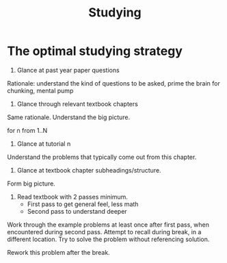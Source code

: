:PROPERTIES:
:ID:       afdb03c4-6cef-4635-89ba-3c9291b3d097
:END:
#+title: Studying

* The optimal studying strategy
1. Glance at past year paper questions
Rationale: understand the kind of questions to be asked, prime the
brain for chunking, mental pump

2. Glance through relevant textbook chapters
Same rationale. Understand the big picture.

for n from 1..N
3. Glance at tutorial n
Understand the problems that typically come out from this chapter.

4. Glance at textbook chapter subheadings/structure.
Form big picture.

5. Read textbook with 2 passes minimum.
   - First pass to get general feel, less math
   - Second pass to understand deeper
   
Work through the example problems at least once after first pass, when
encountered during second pass. Attempt to recall during break, in a
different location. Try to solve the problem without referencing
solution.

Rework this problem after the break.

